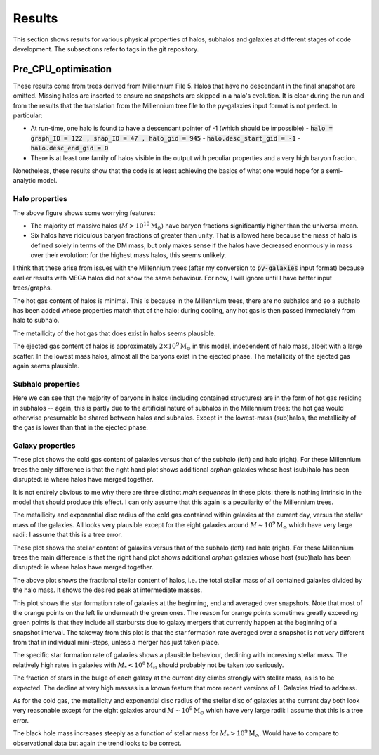 Results
=======

This section shows results for various physical properties of halos, subhalos and galaxies at different stages of code development.
The subsections refer to tags in the git repository.

Pre_CPU_optimisation
--------------------

These results come from trees derived from Millennium File 5.  Halos that have no descendant in the final snapshot are omitted.  Missing halos are inserted to ensure no snapshots are skipped in a halo's evolution.  It is clear during the run and from the results that the translation from the Millennium tree file to the py-galaxies input format is not perfect.  In particular:

* At run-time, one halo is found to have a descendant pointer of -1 (which should be impossible)
  - :code:`halo = graph_ID = 122 , snap_ID = 47 , halo_gid = 945`
  - :code:`halo.desc_start_gid = -1`
  - :code:`halo.desc_end_gid = 0`
* There is at least one family of halos visible in the output with peculiar properties and a very high baryon fraction.

Nonetheless, these results show that the code is at least achieving the basics of what one would hope for a semi-analytic model.

Halo properties
^^^^^^^^^^^^^^^
.. image:: figs/pre_CPU_optimisation/python_halo_bfrac.png
   :width: 99%
   :alt: The baryon fraction contained in halos at the current day.

The above figure shows some worrying features:

* The majority of massive halos (:math:`M>10^{10}\mathrm{M}_\odot`) have baryon fractions significantly higher than the universal mean.
* Six halos have ridiculous baryon fractions of greater than unity.  That is allowed here because the mass of halo is defined solely in terms of the DM mass, but only makes sense if the halos have decreased enormously in mass over their evolution: for the highest mass halos, this seems unlikely.

I think that these arise from issues with the Millennium trees (after my conversion to :code:`py-galaxies` input format) because earlier results with MEGA halos did not show the same behaviour.  For now, I will ignore until I have better input trees/graphs.

.. image:: figs/pre_CPU_optimisation/python_halo_hotgas.png
   :width: 49%
   :alt: The hot gas content of halos at the current day.
.. image:: figs/pre_CPU_optimisation/python_halo_hotgas_Z.png
   :width: 49%
   :alt: The metallicity of the hot gas in halos at the current day.

The hot gas content of halos is minimal.  This is because in the Millennium trees, there are no subhalos and so a subhalo has been added whose properties match that of the halo: during cooling, any hot gas is then passed immediately from halo to subhalo.

The metallicity of the hot gas that does exist in halos seems plausible.

.. image:: figs/pre_CPU_optimisation/python_halo_ejectedgas.png
   :width: 49%
   :alt: The hot gas content of halos at the current day.
.. image:: figs/pre_CPU_optimisation/python_halo_ejectedgas_Z.png
   :width: 49%
   :alt: The metallicity of the hot gas in halos at the current day.

The ejected gas content of halos is approximately :math:`2\times10^9\mathrm{M}_\odot` in this model, independent of halo mass, albeit with a large scatter.  In the lowest mass halos, almost all the baryons exist in the ejected phase.  
The metallicity of the ejected gas again seems plausible.

Subhalo properties
^^^^^^^^^^^^^^^^^^

.. image:: figs/pre_CPU_optimisation/python_sub_hotgas.png
   :width: 49%
   :alt: The hot gas content of halos at the current day.
.. image:: figs/pre_CPU_optimisation/python_sub_hotgas_Z.png
   :width: 49%
   :alt: The metallicity of the hot gas in halos at the current day.

Here we can see that the majority of baryons in halos (including contained structures) are in the form of hot gas residing in subhalos -- again, this is partly due to the artificial nature of subhalos in the Millennium trees: the hot gas would otherwise presumable be shared between halos and subhalos.  Except in the lowest-mass (sub)halos, the metallicity of the gas is lower than that in the ejected phase.

Galaxy properties
^^^^^^^^^^^^^^^^^

.. image:: figs/pre_CPU_optimisation/python_gal_coldgas_subhalo.png
   :width: 49%
   :alt: The cold gas content of galaxies at the current day versus the mass of the host subhalo.
.. image:: figs/pre_CPU_optimisation/python_gal_coldgas_halo.png
   :width: 49%
   :alt: The cold gas content of galaxies at the current day versus the mass of the host halo

These plot shows the cold gas content of galaxies versus that of the subhalo (left) and halo (right).  For these Millennium trees the only difference is that the right hand plot shows additional `orphan` galaxies whose host (sub)halo has been disrupted: ie where halos have merged together.

It is not entirely obvious to me why there are three distinct `main sequences` in these plots: there is nothing intrinsic in the model that should produce this effect.  I can only assume that this again is a peculiarity of the Millennium trees.

.. image:: figs/pre_CPU_optimisation/python_gal_gas_disc_Z.png
   :width: 49%
   :alt: The metallicity of cold gas in galaxies at the current day.
.. image:: figs/pre_CPU_optimisation/python_gal_gas_disc_radius.png
   :width: 49%
   :alt: The exponential disc radius of the cold gas in galaxies at the current day.

The metallicity and exponential disc radius of the cold gas contained within galaxies at the current day, versus the stellar mass of the galaxies.  All looks very plausible except for the eight galaxies around :math:`M\sim10^{9}\mathrm{M}_\odot` which have very large radii: I assume that this is a tree error.

.. image:: figs/pre_CPU_optimisation/python_gal_stars_sub.png
   :width: 49%
   :alt: The stellar content of galaxies at the current day versus the mass of the host subhalo.
.. image:: figs/pre_CPU_optimisation/python_gal_stars_halo.png
   :width: 49%
   :alt: The stellar content of galaxies at the current day versus the mass of the host halo

These plot shows the stellar content of galaxies versus that of the subhalo (left) and halo (right).  For these Millennium trees the main difference is that the right hand plot shows additional `orphan` galaxies whose host (sub)halo has been disrupted: ie where halos have merged together.

.. image:: figs/pre_CPU_optimisation/python_gal_stars_halo_ratio.png
   :width: 99%
   :alt: The stellar-to-halo mass ratio at the current day versus the mass of the host halo.

The above plot shows the fractional stellar content of halos, i.e. the total stellar mass of all contained galaxies divided by the halo mass.  It shows the desired peak at intermediate masses.

.. image:: figs/pre_CPU_optimisation/python_gal_SFR_SFR.png
   :width: 99%
   :alt: The star formation rate of galaxies at the beginning, end and averaged over snapshots.

This plot shows the star formation rate of galaxies at the beginning, end and averaged over snapshots.  Note that most of the orange points on the left lie underneath the green ones.  The reason for orange points sometimes greatly exceeding green points is that they include all starbursts due to galaxy mergers that currently happen at the beginning of a snapshot interval.  The takeway from this plot is that the star formation rate averaged over a snapshot is not very different from that in individual mini-steps, unless a merger has just taken place.

.. image:: figs/pre_CPU_optimisation/python_gal_SFR.png
   :width: 49%
   :alt: The star formation rate of galaxies versus their stellar mass.
.. image:: figs/pre_CPU_optimisation/python_gal_sSFR.png
   :width: 49%
   :alt: The specific star formation rate of galaxies versus their stellar mass.

The specific star formation rate of galaxies shows a plausible behaviour, declining with increasing stellar mass.  The relatively high rates in galaxies with :math:`M_*<10^{8}\mathrm{M}_\odot` should probably not be taken too seriously.

.. image:: figs/pre_CPU_optimisation/python_gal_bulge_fraction.png
   :width: 99%
   :alt: The fraction of stars in the bulge of each galaxy at the current day.

The fraction of stars in the bulge of each galaxy at the current day climbs strongly with stellar mass, as is to be expected.  The decline at very high masses is a known feature that more recent versions of L-Galaxies tried to address.

.. image:: figs/pre_CPU_optimisation/python_gal_stellar_disc_Z.png
   :width: 49%
   :alt: The metallicity of stars in the disc of galaxies at the current day.
.. image:: figs/pre_CPU_optimisation/python_gal_stellar_disc_radius.png
   :width: 49%
   :alt: The exponential disc radius of stars in galaxies at the current day.

As for the cold gas, the metallicity and exponential disc radius of the stellar disc of galaxies at the current day both look very reasonable except for the eight galaxies around :math:`M\sim10^{9}\mathrm{M}_\odot` which have very large radii: I assume that this is a tree error.

.. image:: figs/pre_CPU_optimisation/python_gal_BH_stars.png
   :width: 99%
   :alt: The black hole - stellar mass relation in galaxies at the current day.

The black hole mass increases steeply as a function of stellar mass for :math:`M_*>10^{9}\mathrm{M}_\odot`.  Would have to compare to observational data but again the trend looks to be correct.





